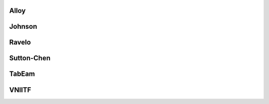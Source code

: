 Alloy
^^^^^

Johnson
^^^^^^^

Ravelo
^^^^^^

Sutton-Chen
^^^^^^^^^^^

TabEam
^^^^^^

VNIITF
^^^^^^


